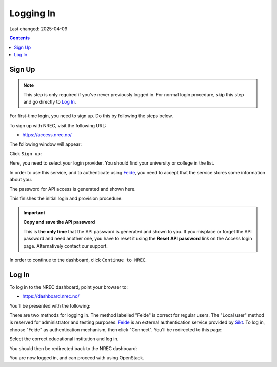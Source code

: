 Logging In
==========

Last changed: 2025-04-09

.. contents::

.. _Feide: https://www.feide.no/
.. _Sikt: https://sikt.no/en/home


Sign Up
-------

.. NOTE::
   This step is only required if you've never previously logged in. For
   normal login procedure, skip this step and go directly to
   `Log In`_.

For first-time login, you need to sign up. Do this by following the
steps below.

To sign up with NREC, visit the following URL:

* https://access.nrec.no/

The following window will appear:

.. image:: images/access-01.png
   :align: center
   :alt: Access

Click ``Sign up``:

Here, you need to select your login provider. You should find your
university or college in the list. 

.. image:: images/access-02.png
   :align: center
   :alt: Access

In order to use this service, and to authenticate using `Feide`_,
you need to accept that the service stores some information about
you.

The password for API access is generated and shown here. 

.. image:: images/access-03.png
   :align: center
   :alt: Access

This finishes the initial login and provision procedure.

.. IMPORTANT::
   **Copy and save the API password**

   This is **the only time** that the API password is generated and shown
   to you. If you misplace or forget the API password and need another
   one, you have to reset it using the **Reset API password** link on the
   Access login page. Alternatively contact our support.

In order to continue to the dashboard, click ``Continue to NREC``.



Log In
------

To log in to the NREC dashboard, point your browser to:

* https://dashboard.nrec.no/

You'll be presented with the following:

.. image:: images/dashboard-login-01.png
   :align: center
   :alt: The default login screen

There are two methods for logging in. The method labelled "Feide"
is correct for regular users. The "Local user" method is reserved for
administrator and testing purposes. Feide_ is an external
authentication service provided by Sikt_. To log in, choose
"Feide" as authentication mechanism, then click "Connect". You'll
be redirected to this page:

.. image:: images/dashboard-login-02.png
   :align: center
   :alt: Feide: choose institution

Select the correct educational institution and log in.

You should then be redirected back to the NREC dashboard:

.. image:: images/dashboard-login-99.png
   :align: center
   :alt: Log in finished

You are now logged in, and can proceed with using OpenStack.
